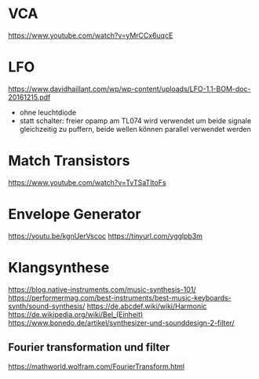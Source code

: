 * VCA
https://www.youtube.com/watch?v=yMrCCx6uqcE
* LFO
https://www.davidhaillant.com/wp/wp-content/uploads/LFO-1.1-BOM-doc-20161215.pdf
+ ohne leuchtdiode
+ statt schalter: freier opamp am TL074 wird verwendet um beide signale gleichzeitig zu puffern, beide wellen können parallel verwendet werden
* Match Transistors
https://www.youtube.com/watch?v=TvTSaTItoFs
* Envelope Generator
https://youtu.be/kgnUerVscoc
https://tinyurl.com/ygglpb3m
* Klangsynthese
https://blog.native-instruments.com/music-synthesis-101/
https://performermag.com/best-instruments/best-music-keyboards-synth/sound-synthesis/
https://de.abcdef.wiki/wiki/Harmonic
https://de.wikipedia.org/wiki/Bel_(Einheit)
https://www.bonedo.de/artikel/synthesizer-und-sounddesign-2-filter/
** Fourier transformation und filter
https://mathworld.wolfram.com/FourierTransform.html
